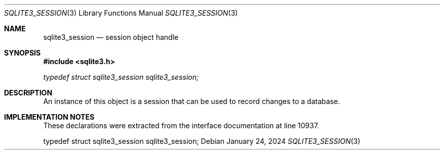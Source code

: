 .Dd January 24, 2024
.Dt SQLITE3_SESSION 3
.Os
.Sh NAME
.Nm sqlite3_session
.Nd session object handle
.Sh SYNOPSIS
.In sqlite3.h
.Vt typedef struct sqlite3_session sqlite3_session;
.Sh DESCRIPTION
An instance of this object is a session that can be used to
record changes to a database.
.Sh IMPLEMENTATION NOTES
These declarations were extracted from the
interface documentation at line 10937.
.Bd -literal
typedef struct sqlite3_session sqlite3_session;
.Ed
